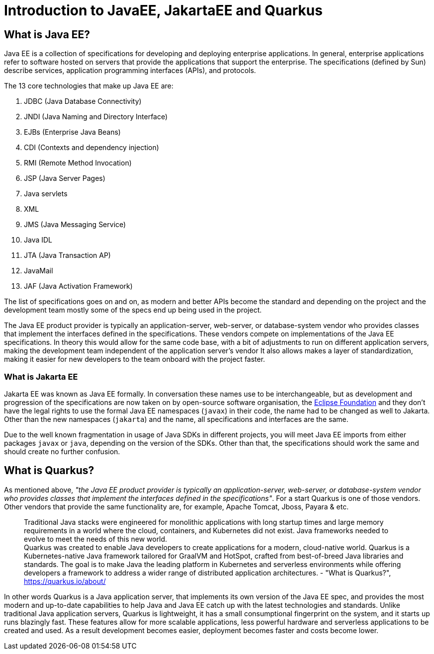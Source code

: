 = Introduction to JavaEE, JakartaEE and Quarkus

== What is Java EE?

Java EE is a collection of specifications for developing and deploying enterprise applications.
In general, enterprise applications refer to software hosted on servers that provide the applications that support the enterprise.
The specifications (defined by Sun) describe services, application programming interfaces (APIs), and protocols.

The 13 core technologies that make up Java EE are:

. JDBC (Java Database Connectivity)
. JNDI (Java Naming and Directory Interface)
. EJBs (Enterprise Java Beans)
. CDI (Contexts and dependency injection)
. RMI (Remote Method Invocation)
. JSP (Java Server Pages)
. Java servlets
. XML
. JMS (Java Messaging Service)
. Java IDL
. JTA (Java Transaction AP)
. JavaMail
. JAF (Java Activation Framework)

The list of specifications goes on and on, as modern and better APIs become the standard and depending on the project and the development team mostly some of the specs end up being used in the project.

The Java EE product provider is typically an application-server, web-server, or database-system vendor who provides classes that implement the interfaces defined in the specifications. 
These vendors compete on implementations of the Java EE specifications.
In theory this would allow for the same code base, with a bit of adjustments to run on different application servers, making the development team independent of the application server's vendor
It also allows makes a layer of standardization, making it easier for new developers to the team onboard with the project faster.

=== What is Jakarta EE

Jakarta EE was known as Java EE formally.
In conversation these names use to be interchangeable, but as development and progression of the specifications are now taken on by open-source software organisation, the https://www.eclipse.org/org/foundation/[Eclipse Foundation] and they don't have the legal rights to use the formal Java EE namespaces (`javax`) in their code, the name had to be changed as well to Jakarta.
Other than the new namespaces (`jakarta`) and the name, all specifications and interfaces are the same.

Due to the well known fragmentation in usage of Java SDKs in different projects, you will meet Java EE imports from either packages `javax` or `java`, depending on the version of the SDKs.
Other than that, the specifications should work the same and should create no further confusion.

== What is Quarkus?

As mentioned above, _"the Java EE product provider is typically an application-server, web-server, or database-system vendor who provides classes that implement the interfaces defined in the specifications"_.
For a start Quarkus is one of those vendors.
Other vendors that provide the same functionality are, for example, Apache Tomcat, Jboss, Payara & etc.

> Traditional Java stacks were engineered for monolithic applications with long startup times and large memory requirements in a world where the cloud, containers, and Kubernetes did not exist. Java frameworks needed to evolve to meet the needs of this new world.
 +
Quarkus was created to enable Java developers to create applications for a modern, cloud-native world. Quarkus is a Kubernetes-native Java framework tailored for GraalVM and HotSpot, crafted from best-of-breed Java libraries and standards. The goal is to make Java the leading platform in Kubernetes and serverless environments while offering developers a framework to address a wider range of distributed application architectures. - "What is Quarkus?", https://quarkus.io/about/

In other words Quarkus is a Java application server, that implements its own version of the Java EE spec, and provides the most modern and up-to-date capabilities to help Java and Java EE catch up with the latest technologies and standards.
Unlike traditional Java application servers, Quarkus is lightweight, it has a small consumptional fingerprint on the system, and it starts up runs blazingly fast.
These features allow for more scalable applications, less powerful hardware and serverless applications to be created and used.
As a result development becomes easier, deployment becomes faster and costs become lower.
